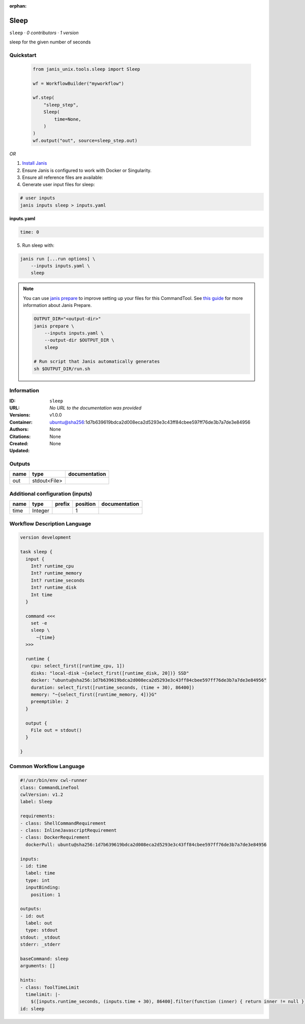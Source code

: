 :orphan:

Sleep
=============

``sleep`` · *0 contributors · 1 version*

sleep for the given number of seconds


Quickstart
-----------

    .. code-block:: python

       from janis_unix.tools.sleep import Sleep

       wf = WorkflowBuilder("myworkflow")

       wf.step(
           "sleep_step",
           Sleep(
               time=None,
           )
       )
       wf.output("out", source=sleep_step.out)
    

*OR*

1. `Install Janis </tutorials/tutorial0.html>`_

2. Ensure Janis is configured to work with Docker or Singularity.

3. Ensure all reference files are available:

4. Generate user input files for sleep:

.. code-block:: bash

   # user inputs
   janis inputs sleep > inputs.yaml



**inputs.yaml**

.. code-block:: yaml

       time: 0




5. Run sleep with:

.. code-block:: bash

   janis run [...run options] \
       --inputs inputs.yaml \
       sleep

.. note::

   You can use `janis prepare <https://janis.readthedocs.io/en/latest/references/prepare.html>`_ to improve setting up your files for this CommandTool. See `this guide <https://janis.readthedocs.io/en/latest/references/prepare.html>`_ for more information about Janis Prepare.

   .. code-block:: text

      OUTPUT_DIR="<output-dir>"
      janis prepare \
          --inputs inputs.yaml \
          --output-dir $OUTPUT_DIR \
          sleep

      # Run script that Janis automatically generates
      sh $OUTPUT_DIR/run.sh











Information
------------

:ID: ``sleep``
:URL: *No URL to the documentation was provided*
:Versions: v1.0.0
:Container: ubuntu@sha256:1d7b639619bdca2d008eca2d5293e3c43ff84cbee597ff76de3b7a7de3e84956
:Authors: 
:Citations: None
:Created: None
:Updated: None


Outputs
-----------

======  ============  ===============
name    type          documentation
======  ============  ===============
out     stdout<File>
======  ============  ===============


Additional configuration (inputs)
---------------------------------

======  =======  ========  ==========  ===============
name    type     prefix      position  documentation
======  =======  ========  ==========  ===============
time    Integer                     1
======  =======  ========  ==========  ===============

Workflow Description Language
------------------------------

.. code-block:: text

   version development

   task sleep {
     input {
       Int? runtime_cpu
       Int? runtime_memory
       Int? runtime_seconds
       Int? runtime_disk
       Int time
     }

     command <<<
       set -e
       sleep \
         ~{time}
     >>>

     runtime {
       cpu: select_first([runtime_cpu, 1])
       disks: "local-disk ~{select_first([runtime_disk, 20])} SSD"
       docker: "ubuntu@sha256:1d7b639619bdca2d008eca2d5293e3c43ff84cbee597ff76de3b7a7de3e84956"
       duration: select_first([runtime_seconds, (time + 30), 86400])
       memory: "~{select_first([runtime_memory, 4])}G"
       preemptible: 2
     }

     output {
       File out = stdout()
     }

   }

Common Workflow Language
-------------------------

.. code-block:: text

   #!/usr/bin/env cwl-runner
   class: CommandLineTool
   cwlVersion: v1.2
   label: Sleep

   requirements:
   - class: ShellCommandRequirement
   - class: InlineJavascriptRequirement
   - class: DockerRequirement
     dockerPull: ubuntu@sha256:1d7b639619bdca2d008eca2d5293e3c43ff84cbee597ff76de3b7a7de3e84956

   inputs:
   - id: time
     label: time
     type: int
     inputBinding:
       position: 1

   outputs:
   - id: out
     label: out
     type: stdout
   stdout: _stdout
   stderr: _stderr

   baseCommand: sleep
   arguments: []

   hints:
   - class: ToolTimeLimit
     timelimit: |-
       $([inputs.runtime_seconds, (inputs.time + 30), 86400].filter(function (inner) { return inner != null })[0])
   id: sleep


